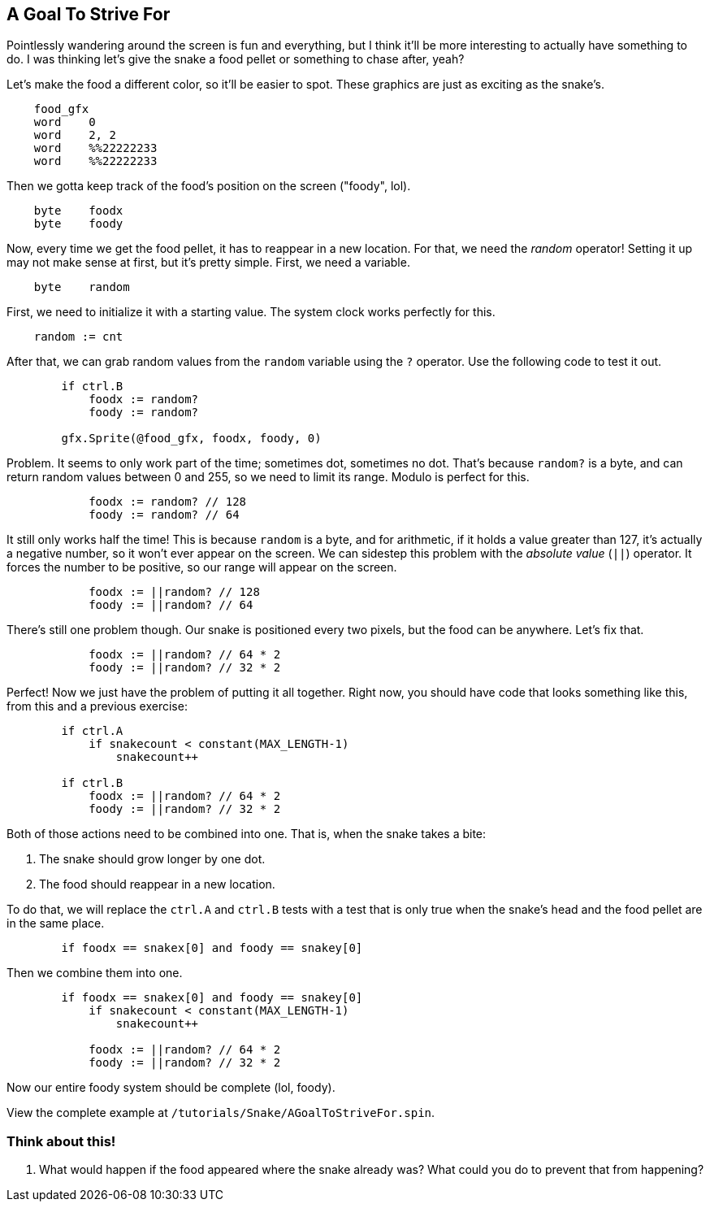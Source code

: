 == A Goal To Strive For

// THIS SECTION TEACHES RANDOM NUMBER GENERATION

Pointlessly wandering around the screen is fun and everything, but I think it'll be more interesting to actually have something to do. I was thinking let's give the snake a food pellet or something to chase after, yeah?

Let's make the food a different color, so it'll be easier to spot. These graphics are just as exciting as the snake's.

----
    food_gfx
    word    0
    word    2, 2
    word    %%22222233
    word    %%22222233
----

Then we gotta keep track of the food's position on the screen ("foody", lol).

----
    byte    foodx
    byte    foody
----

Now, every time we get the food pellet, it has to reappear in a new location. For that, we need the _random_ operator! Setting it up may not make sense at first, but it's pretty simple. First, we need a variable.

----
    byte    random
----

First, we need to initialize it with a starting value. The system clock works perfectly for this.

----
    random := cnt
----

After that, we can grab random values from the `random` variable using the `?` operator. Use the following code to test it out.

----
        if ctrl.B
            foodx := random?
            foody := random?
            
        gfx.Sprite(@food_gfx, foodx, foody, 0)
----

Problem. It seems to only work part of the time; sometimes dot, sometimes no dot. That's because `random?` is a byte, and can return random values between 0 and 255, so we need to limit its range. Modulo is perfect for this.

----
            foodx := random? // 128
            foody := random? // 64
----

It still only works half the time! This is because `random` is a byte, and for arithmetic, if it holds a value greater than 127, it's actually a negative number, so it won't ever appear on the screen. We can sidestep this problem with the _absolute value_ (`||`) operator. It forces the number to be positive, so our range will appear on the screen.

----
            foodx := ||random? // 128
            foody := ||random? // 64
----

There's still one problem though. Our snake is positioned every two pixels, but the food can be anywhere. Let's fix that.

----
            foodx := ||random? // 64 * 2
            foody := ||random? // 32 * 2
----

Perfect! Now we just have the problem of putting it all together. Right now, you should have code that looks something like this, from this and a previous exercise:

----
        if ctrl.A
            if snakecount < constant(MAX_LENGTH-1)
                snakecount++

        if ctrl.B
            foodx := ||random? // 64 * 2
            foody := ||random? // 32 * 2
----

Both of those actions need to be combined into one. That is, when the snake takes a bite:

. The snake should grow longer by one dot.
. The food should reappear in a new location.

To do that, we will replace the `ctrl.A` and `ctrl.B` tests with a test that is only true when the snake's head and the food pellet are in the same place.

----
        if foodx == snakex[0] and foody == snakey[0]
----

Then we combine them into one.

----
        if foodx == snakex[0] and foody == snakey[0]
            if snakecount < constant(MAX_LENGTH-1)
                snakecount++

            foodx := ||random? // 64 * 2
            foody := ||random? // 32 * 2
----

Now our entire foody system should be complete (lol, foody).

View the complete example at `/tutorials/Snake/AGoalToStriveFor.spin`.


=== Think about this!

. What would happen if the food appeared where the snake already was? What could you do to prevent that from happening?